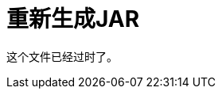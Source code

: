= 重新生成JAR

这个文件已经过时了。

////

在配置config.properties中的WSDL，RAML，HTTP或HTTPS代理属性后，需要重新生成JAR以包含修改的config.properties。

. 使用以下命令重新生成JAR：
+
`zip -r configuredProxy.jar proxyFolder`
+
包括_文件夹中的所有文件，但是_not_包含根代理文件夹;否则，Mule Runtime拒绝该应用程序。
. 如果您要修改RAML或HTTPS代理，请针对该代理类型执行以下步骤：
+
*  RAML：检查mule-artifact.json文件中的exportedResources列表，确保代理导出API规范的所有相关文件。如果有任何缺失的文件，将它们添加到mule-artifact.json中，并重新生成JAR。
+
image::mule-artifact.png[]
+
*  HTTPS：导出密钥库文件，以便代理侦听器可以使用它。这可以通过转到mule-artifact.json文件并完成exportedResources列表来完成：
+
image::mule-artifact-https.png[]

现在，您可以部署代理和API管理器来跟踪它。

== 另请参阅

*  [部署Mule 4代理]
*  link:/api-manager/configure-auto-discovery-proxy-task[配置Mule 4代理]
////
